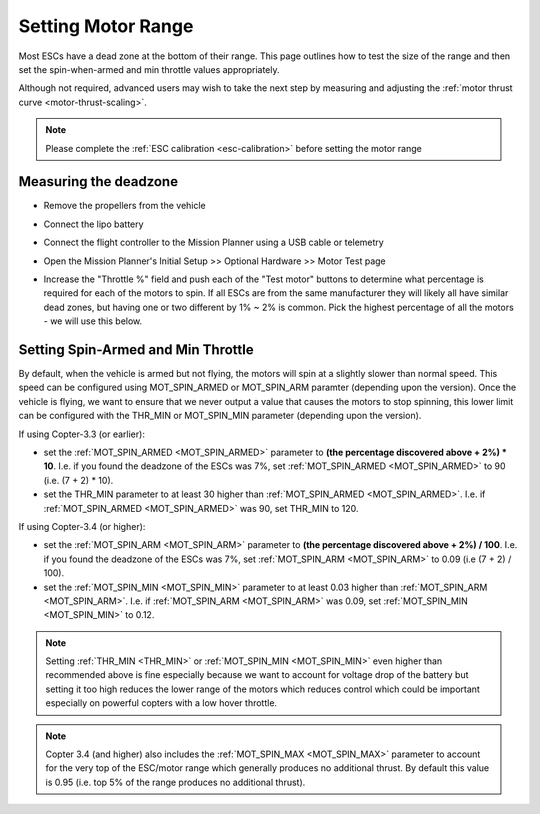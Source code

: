 .. _set-motor-range:

===================
Setting Motor Range
===================

Most ESCs have a dead zone at the bottom of their range.  This page outlines how to test the size of the range and then set the spin-when-armed and min throttle values appropriately.

Although not required, advanced users may wish to take the next step by measuring and adjusting the :ref:`motor thrust curve <motor-thrust-scaling>`.

.. note::

   Please complete the :ref:`ESC calibration <esc-calibration>` before setting the motor range

Measuring the deadzone
======================

-  Remove the propellers from the vehicle
-  Connect the lipo battery
-  Connect the flight controller to the Mission Planner using a USB cable or telemetry
-  Open the Mission Planner's Initial Setup >> Optional Hardware >> Motor Test page

   .. image:: ../images/MissionPlanner_MotorTest.png
       :target: ../_images/MissionPlanner_MotorTest.png

-  Increase the "Throttle %" field and push each of the "Test motor" buttons to determine what percentage is required for each of the motors to spin.  If all ESCs are from the same manufacturer they will likely all have similar dead zones, but having one or two different by 1% ~ 2% is common.  Pick the highest percentage of all the motors - we will use this below.

Setting Spin-Armed and Min Throttle
===================================

By default, when the vehicle is armed but not flying, the motors will spin at a slightly slower than normal speed.  This speed can be configured using MOT_SPIN_ARMED or MOT_SPIN_ARM paramter (depending upon the version).
Once the vehicle is flying, we want to ensure that we never output a value that causes the motors to stop spinning, this lower limit can be configured with the THR_MIN or MOT_SPIN_MIN parameter (depending upon the version).

If using Copter-3.3 (or earlier):

-  set the :ref:`MOT_SPIN_ARMED <MOT_SPIN_ARMED>` parameter to **(the percentage discovered above + 2%) * 10**.  I.e. if you found the deadzone of the ESCs was 7%, set :ref:`MOT_SPIN_ARMED <MOT_SPIN_ARMED>` to 90 (i.e. (7 + 2) * 10).
-  set the THR_MIN parameter to at least 30 higher than :ref:`MOT_SPIN_ARMED <MOT_SPIN_ARMED>`.  I.e. if :ref:`MOT_SPIN_ARMED <MOT_SPIN_ARMED>` was 90, set THR_MIN to 120.

If using Copter-3.4 (or higher):

-  set the :ref:`MOT_SPIN_ARM <MOT_SPIN_ARM>` parameter to **(the percentage discovered above + 2%) / 100**.  I.e. if you found the deadzone of the ESCs was 7%, set :ref:`MOT_SPIN_ARM <MOT_SPIN_ARM>` to 0.09 (i.e (7 + 2) / 100).
-  set the :ref:`MOT_SPIN_MIN <MOT_SPIN_MIN>` parameter to at least 0.03 higher than :ref:`MOT_SPIN_ARM <MOT_SPIN_ARM>`.  I.e. if :ref:`MOT_SPIN_ARM <MOT_SPIN_ARM>` was 0.09, set :ref:`MOT_SPIN_MIN <MOT_SPIN_MIN>` to 0.12.

.. note::

   Setting :ref:`THR_MIN <THR_MIN>` or :ref:`MOT_SPIN_MIN <MOT_SPIN_MIN>` even higher than recommended above is fine especially because we want to account for voltage drop of the battery but setting it too high reduces the lower range of the motors which reduces control which could be important especially on powerful copters with a low hover throttle.

.. note::

   Copter 3.4 (and higher) also includes the :ref:`MOT_SPIN_MAX <MOT_SPIN_MAX>` parameter to account for the very top of the ESC/motor range which generally produces no additional thrust.  By default this value is 0.95 (i.e. top 5% of the range produces no additional thrust).

